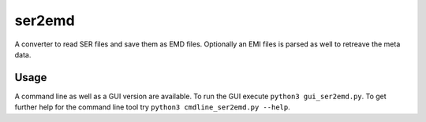 -------
ser2emd
-------

A converter to read SER files and save them as EMD files. Optionally an EMI files is parsed as well to retreave the meta data.

Usage
-----

A command line as well as a GUI version are available. To run the GUI execute ``python3 gui_ser2emd.py``. To get further help for the command line tool try ``python3 cmdline_ser2emd.py --help``.
